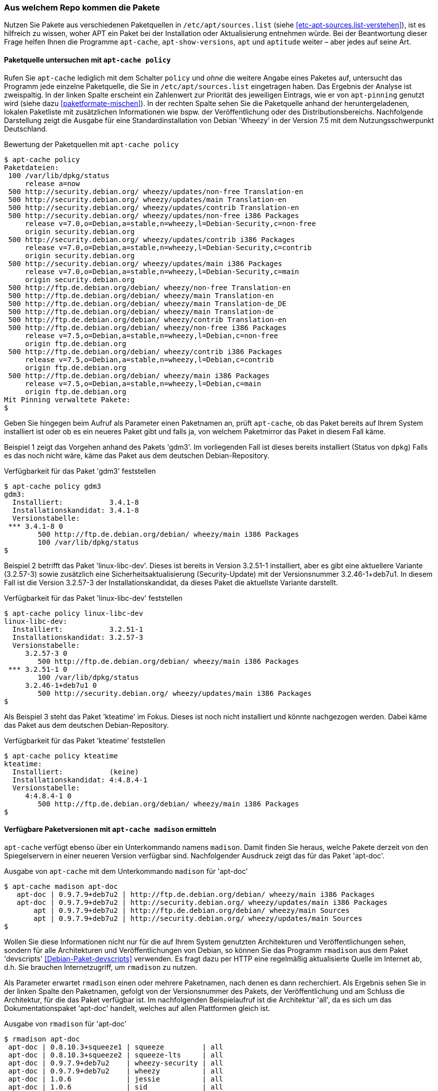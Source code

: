 // Datei: ./werkzeuge/paketoperationen/aus-welchem-repo-kommen-die-pakete.adoc

// Baustelle: Fertig

[[aus-welchem-repo-kommen-die-pakete]]
=== Aus welchem Repo kommen die Pakete ===

// Stichworte für den Index
(((/etc/apt/sources.list)))
Nutzen Sie Pakete aus verschiedenen Paketquellen in
`/etc/apt/sources.list` (siehe <<etc-apt-sources.list-verstehen>>), ist
es hilfreich zu wissen, woher APT ein Paket bei der Installation oder
Aktualisierung entnehmen würde. Bei der Beantwortung dieser Frage helfen
Ihnen die Programme `apt-cache`, `apt-show-versions`, `apt` und
`aptitude` weiter – aber jedes auf seine Art.

==== Paketquelle untersuchen mit `apt-cache policy` ====

// Stichworte für den Index
(((apt-cache, policy)))
(((apt-pinning, Priorität eines Eintrags)))
Rufen Sie `apt-cache` lediglich mit dem Schalter `policy` und _ohne_ die
weitere Angabe eines Paketes auf, untersucht das Programm jede einzelne
Paketquelle, die Sie in `/etc/apt/sources.list` eingetragen haben. Das
Ergebnis der Analyse ist zweispaltig. In der linken Spalte erscheint ein
Zahlenwert zur Priorität des jeweiligen Eintrags, wie er von
`apt-pinning` genutzt wird (siehe dazu <<paketformate-mischen>>). In der
rechten Spalte sehen Sie die Paketquelle anhand der heruntergeladenen,
lokalen Paketliste mit zusätzlichen Informationen wie bspw. der
Veröffentlichung oder des Distributionsbereichs. Nachfolgende
Darstellung zeigt die Ausgabe für eine Standardinstallation von Debian
'Wheezy' in der Version 7.5 mit dem Nutzungsschwerpunkt Deutschland.

.Bewertung der Paketquellen mit `apt-cache policy`
----
$ apt-cache policy
Paketdateien:
 100 /var/lib/dpkg/status
     release a=now
 500 http://security.debian.org/ wheezy/updates/non-free Translation-en
 500 http://security.debian.org/ wheezy/updates/main Translation-en
 500 http://security.debian.org/ wheezy/updates/contrib Translation-en
 500 http://security.debian.org/ wheezy/updates/non-free i386 Packages
     release v=7.0,o=Debian,a=stable,n=wheezy,l=Debian-Security,c=non-free
     origin security.debian.org
 500 http://security.debian.org/ wheezy/updates/contrib i386 Packages
     release v=7.0,o=Debian,a=stable,n=wheezy,l=Debian-Security,c=contrib
     origin security.debian.org
 500 http://security.debian.org/ wheezy/updates/main i386 Packages
     release v=7.0,o=Debian,a=stable,n=wheezy,l=Debian-Security,c=main
     origin security.debian.org
 500 http://ftp.de.debian.org/debian/ wheezy/non-free Translation-en
 500 http://ftp.de.debian.org/debian/ wheezy/main Translation-en
 500 http://ftp.de.debian.org/debian/ wheezy/main Translation-de_DE
 500 http://ftp.de.debian.org/debian/ wheezy/main Translation-de
 500 http://ftp.de.debian.org/debian/ wheezy/contrib Translation-en
 500 http://ftp.de.debian.org/debian/ wheezy/non-free i386 Packages
     release v=7.5,o=Debian,a=stable,n=wheezy,l=Debian,c=non-free
     origin ftp.de.debian.org
 500 http://ftp.de.debian.org/debian/ wheezy/contrib i386 Packages
     release v=7.5,o=Debian,a=stable,n=wheezy,l=Debian,c=contrib
     origin ftp.de.debian.org
 500 http://ftp.de.debian.org/debian/ wheezy/main i386 Packages
     release v=7.5,o=Debian,a=stable,n=wheezy,l=Debian,c=main
     origin ftp.de.debian.org
Mit Pinning verwaltete Pakete:
$
----

Geben Sie hingegen beim Aufruf als Parameter einen Paketnamen an, prüft
`apt-cache`, ob das Paket bereits auf Ihrem System installiert ist oder
ob es ein neueres Paket gibt und falls ja, von welchem Paketmirror das
Paket in diesem Fall käme.

Beispiel 1 zeigt das Vorgehen anhand des Pakets 'gdm3'. Im vorliegenden
Fall ist dieses bereits installiert (Status von `dpkg`) Falls es das
noch nicht wäre, käme das Paket aus dem deutschen Debian-Repository.

.Verfügbarkeit für das Paket 'gdm3' feststellen
----
$ apt-cache policy gdm3
gdm3:
  Installiert:           3.4.1-8
  Installationskandidat: 3.4.1-8
  Versionstabelle:
 *** 3.4.1-8 0
        500 http://ftp.de.debian.org/debian/ wheezy/main i386 Packages
        100 /var/lib/dpkg/status
$
----

Beispiel 2 betrifft das Paket 'linux-libc-dev'. Dieses ist bereits in
Version 3.2.51-1 installiert, aber es gibt eine aktuellere Variante
(3.2.57-3) sowie zusätzlich eine Sicherheitsaktualisierung
(Security-Update) mit der Versionsnummer 3.2.46-1+deb7u1. In diesem Fall
ist die Version 3.2.57-3 der Installationskandidat, da dieses Paket die
aktuellste Variante darstellt.

.Verfügbarkeit für das Paket 'linux-libc-dev' feststellen
----
$ apt-cache policy linux-libc-dev
linux-libc-dev:
  Installiert:           3.2.51-1
  Installationskandidat: 3.2.57-3
  Versionstabelle:
     3.2.57-3 0
        500 http://ftp.de.debian.org/debian/ wheezy/main i386 Packages
 *** 3.2.51-1 0
        100 /var/lib/dpkg/status
     3.2.46-1+deb7u1 0
        500 http://security.debian.org/ wheezy/updates/main i386 Packages
$
----

Als Beispiel 3 steht das Paket 'kteatime' im Fokus. Dieses ist noch
nicht installiert und könnte nachgezogen werden. Dabei käme das Paket
aus dem deutschen Debian-Repository.

.Verfügbarkeit für das Paket 'kteatime' feststellen
----
$ apt-cache policy kteatime
kteatime:
  Installiert:           (keine)
  Installationskandidat: 4:4.8.4-1
  Versionstabelle:
     4:4.8.4-1 0
        500 http://ftp.de.debian.org/debian/ wheezy/main i386 Packages
$
----

[[verfuegbare-paketversionen-ermitteln]]
==== Verfügbare Paketversionen mit `apt-cache madison` ermitteln ====

// Stichworte für den Index
(((apt-cache, madison)))
(((Debianpaket, apt-doc)))
`apt-cache` verfügt ebenso über ein Unterkommando namens `madison`.
Damit finden Sie heraus, welche Pakete derzeit von den Spiegelservern in
einer neueren Version verfügbar sind. Nachfolgender Ausdruck zeigt das
für das Paket 'apt-doc'.

.Ausgabe von `apt-cache` mit dem Unterkommando `madison` für 'apt-doc'
----
$ apt-cache madison apt-doc
   apt-doc | 0.9.7.9+deb7u2 | http://ftp.de.debian.org/debian/ wheezy/main i386 Packages
   apt-doc | 0.9.7.9+deb7u2 | http://security.debian.org/ wheezy/updates/main i386 Packages
       apt | 0.9.7.9+deb7u2 | http://ftp.de.debian.org/debian/ wheezy/main Sources
       apt | 0.9.7.9+deb7u2 | http://security.debian.org/ wheezy/updates/main Sources
$
----

// Stichworte für den Index
(((Debianpaket, devscripts)))
(((rmadison)))
Wollen Sie diese Informationen nicht nur für die auf Ihrem System
genutzten Architekturen und Veröffentlichungen sehen, sondern für alle
Architekturen und Veröffentlichungen von Debian, so können Sie das
Programm `rmadison` aus dem Paket 'devscripts'
<<Debian-Paket-devscripts>> verwenden. Es fragt dazu per HTTP eine
regelmäßig aktualisierte Quelle im Internet ab, d.h. Sie brauchen
Internetzugriff, um `rmadison` zu nutzen.

Als Parameter erwartet `rmadison` einen oder mehrere Paketnamen, nach
denen es dann recherchiert. Als Ergebnis sehen Sie in der linken Spalte
den Paketnamen, gefolgt von der Versionsnummer des Pakets, der
Veröffentlichung und am Schluss die Architektur, für die das Paket
verfügbar ist. Im nachfolgenden Beispielaufruf ist die Architektur
'all', da es sich um das Dokumentationspaket 'apt-doc' handelt, welches
auf allen Plattformen gleich ist.

.Ausgabe von `rmadison` für 'apt-doc'
----
$ rmadison apt-doc
 apt-doc | 0.8.10.3+squeeze1 | squeeze         | all
 apt-doc | 0.8.10.3+squeeze2 | squeeze-lts     | all
 apt-doc | 0.9.7.9+deb7u2    | wheezy-security | all
 apt-doc | 0.9.7.9+deb7u2    | wheezy          | all
 apt-doc | 1.0.6             | jessie          | all
 apt-doc | 1.0.6             | sid             | all
 apt-doc | 1.1~exp1          | experimental    | all
 apt-doc | 1.1~exp2          | experimental    | all
$
----

// Schlagworte für den Index
(((apt-cache, madison)))
(((madison)))
(((rmadison)))
Sowohl das `apt-cache`-Unterkommando `madison` als auch `rmadison`
sind benannt nach `madison`, einem Programm welches beim Verwalten der
Debian-APT-Archive zum Einsatz kommt. Da das originale `madison` aber
direkt auf dem Server aufgerufen werden muss, auf dem das
Debian-APT-Archiv zusammengebaut wurde, ist es nur für
Debian-Entwickler nutzbar – und selbst für diese eher umständlich, da
sie sich erst per SSH auf jenem Server einloggen müssen. Diese beiden
Ersatzkommandos sind da doch wesentlich einfacher und vor allem für
jedermann zu benutzen.

// TODO: Obiger Absatz könnte evtl. auch an den Anfang dieses
// Abschnittes als Motivation. Und vermutlich braucht er nochmal eine
// Entbandwurmsatzisierung. ;-)

==== Verfügbare Paketversionen mit `apt-show-versions` ermitteln ====

// Stichworte für den Index
(((Debianpaket, apt-show-versions)))
(((Debianpaket, zsh)))
(((apt-show-versions)))
'apt-show-versions' <<Debian-Paket-apt-show-versions>> ist ein Paket,
welches jedoch nicht zur Standardinstallation von Debian zählt. Als
Parameter geben Sie dem gleichnamigen Programm den Namen des gewünschten
Pakets an, für welches Sie Informationen zu den verfügbaren Varianten
wünschen. Das Programm ist insbesondere in gemischten Umgebungen
interessant, d.h. wenn Pakete aus verschiedenen Veröffentlichungen
gleichzeitig verwendet werden.

Nachfolgendes Beispiel zeigt die Ausgabe für das Paket 'zsh' auf einem
Debian 7 'Wheezy':

.Versionen anzeigen für das Paket 'zsh'
----
$ apt-show-versions zsh
zsh/wheezy uptodate 4.3.17-1
$
----

==== APT 1.0 mit dem Unterkommando `list` ====

// Stichworte für den Index
(((Debianpaket, apt)))
(((apt, list)))
Ab Debian 8 'Jessie' und Ubuntu 14.04 LTS 'Trusty Tahr' wird APT auf der
Basis der Version 1.0 ausgeliefert. Ab dieser Version verlieren die
zuvor vorgestellten Kommandos `apt-cache` und `apt-show-versions` etwas
an Bedeutung, da das Kommando `apt` mit dem neuen Unterkommando `list`
und einem Paketnamen als Parameter ähnliches leistet. Die Ausgabe auf
dem Terminal erfolgt in Farbe, nur lässt sich das hier im Buch leider
weniger gut illustrieren.

Nachfolgend sehen Sie wiederum die Ausgabe für das Paket 'zsh'. Nach dem
Paketnamen erscheinen die Veröffentlichung, die Versionsnummer und die
genutzte Architektur (hier 'amd64'). In den Klammern sehen Sie neben dem
Installationsstatus eine kurze Angabe, auf welche Version Sie das Paket
aktualisieren können.

.Neue Möglichkeiten mit APT 1.0
----
$ apt list zsh
Listing... Done
zsh/unstable,testing,now 5.0.5-3 amd64 [installed,upgradable to: 5.0.5-4]
$
----

==== Aktualisierbare Pakete mit `aptitude` ermitteln ====

Auch `aptitude` hilft Ihnen dabei, die Pakete zu finden, für die es
Neuerungen gibt. Näheres dazu lesen Sie unter Aktualisierbare Pakete
anzeigen in <<aktualisierbare-pakete-anzeigen>>.

// Datei (Ende): ./werkzeuge/paketoperationen/aus-welchem-repo-kommen-die-pakete.adoc
